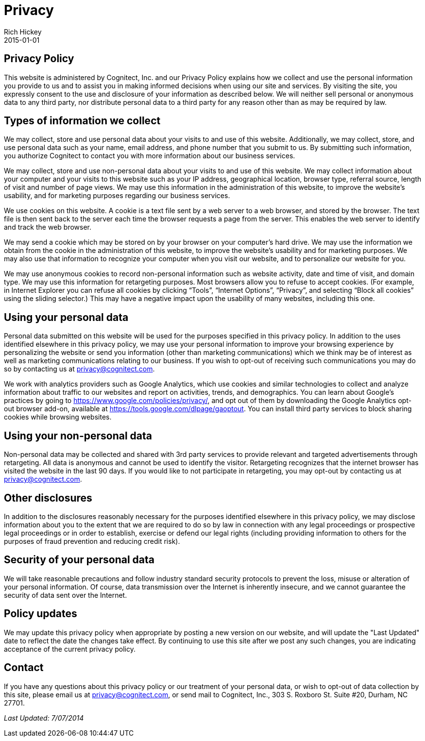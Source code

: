 = Privacy
Rich Hickey
2015-01-01
:jbake-type: page
:toc: macro
:icons: font

ifdef::env-github,env-browser[:outfilesuffix: .adoc]

== Privacy Policy

This website is administered by Cognitect, Inc. and our Privacy Policy explains how we collect and use the personal information you provide to us and to assist you in making informed decisions when using our site and services. By visiting the site, you expressly consent to the use and disclosure of your information as described below. We will neither sell personal or anonymous data to any third party, nor distribute personal data to a third party for any reason other than as may be required by law.

== Types of information we collect

We may collect, store and use personal data about your visits to and use of this website. Additionally, we may collect, store, and use personal data such as your name, email address, and phone number that you submit to us. By submitting such information, you authorize Cognitect to contact you with more information about our business services.

We may collect, store and use non-personal data about your visits to and use of this website. We may collect information about your computer and your visits to this website such as your IP address, geographical location, browser type, referral source, length of visit and number of page views. We may use this information in the administration of this website, to improve the website’s usability, and for marketing purposes regarding our business services.

We use cookies on this website. A cookie is a text file sent by a web server to a web browser, and stored by the browser. The text file is then sent back to the server each time the browser requests a page from the server. This enables the web server to identify and track the web browser.

We may send a cookie which may be stored on by your browser on your computer’s hard drive. We may use the information we obtain from the cookie in the administration of this website, to improve the website’s usability and for marketing purposes. We may also use that information to recognize your computer when you visit our website, and to personalize our website for you.

We may use anonymous cookies to record non-personal information such as website activity, date and time of visit, and domain type. We may use this information for retargeting purposes. Most browsers allow you to refuse to accept cookies. (For example, in Internet Explorer you can refuse all cookies by clicking “Tools”, “Internet Options”, “Privacy”, and selecting “Block all cookies” using the sliding selector.) This may have a negative impact upon the usability of many websites, including this one.

== Using your personal data

Personal data submitted on this website will be used for the purposes specified in this privacy policy. In addition to the uses identified elsewhere in this privacy policy, we may use your personal information to improve your browsing experience by personalizing the website or send you information (other than marketing communications) which we think may be of interest as well as marketing communications relating to our business. If you wish to opt-out of receiving such communications you may do so by contacting us at <<mailto:privacy@cognitect.com#,privacy@cognitect.com>>.

We work with analytics providers such as Google Analytics, which use cookies and similar technologies to collect and analyze information about traffic to our websites and report on activities, trends, and demographics. You can learn about Google's practices by going to https://www.google.com/policies/privacy/, and opt out of them by downloading the Google Analytics opt-out browser add-on, available at https://tools.google.com/dlpage/gaoptout. You can install third party services to block sharing cookies while browsing websites.

== Using your non-personal data

Non-personal data may be collected and shared with 3rd party services to provide relevant and targeted advertisements through retargeting. All data is anonymous and cannot be used to identify the visitor. Retargeting recognizes that the internet browser has visited the website in the last 90 days. If you would like to not participate in retargeting, you may opt-out by contacting us at <<mailto:privacy@cognitect.com#,privacy@cognitect.com>>.

== Other disclosures

In addition to the disclosures reasonably necessary for the purposes identified elsewhere in this privacy policy, we may disclose information about you to the extent that we are required to do so by law in connection with any legal proceedings or prospective legal proceedings or in order to establish, exercise or defend our legal rights (including providing information to others for the purposes of fraud prevention and reducing credit risk).

== Security of your personal data

We will take reasonable precautions and follow industry standard security protocols to prevent the loss, misuse or alteration of your personal information. Of course, data transmission over the Internet is inherently insecure, and we cannot guarantee the security of data sent over the Internet.

== Policy updates

We may update this privacy policy when appropriate by posting a new version on our website, and will update the "Last Updated" date to reflect the date the changes take effect. By continuing to use this site after we post any such changes, you are indicating acceptance of the current privacy policy.

== Contact
If you have any questions about this privacy policy or our treatment of your personal data, or wish to opt-out of data collection by this site, please email us at <<mailto:privacy@cognitect.com#,privacy@cognitect.com>>, or send mail to Cognitect, Inc., 303 S. Roxboro St. Suite #20, Durham, NC 27701.

_Last Updated: 7/07/2014_
